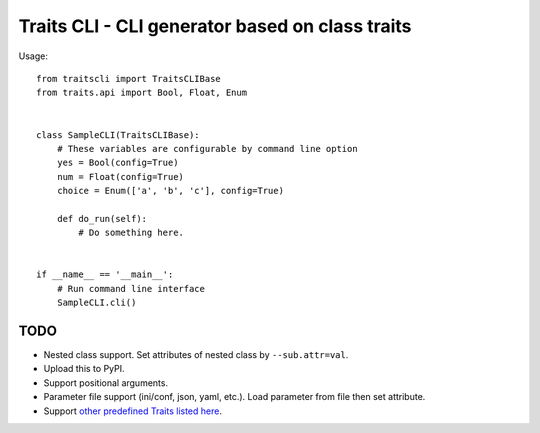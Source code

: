 ==================================================
 Traits CLI - CLI generator based on class traits
==================================================

Usage::

   from traitscli import TraitsCLIBase
   from traits.api import Bool, Float, Enum


   class SampleCLI(TraitsCLIBase):
       # These variables are configurable by command line option
       yes = Bool(config=True)
       num = Float(config=True)
       choice = Enum(['a', 'b', 'c'], config=True)

       def do_run(self):
           # Do something here.


   if __name__ == '__main__':
       # Run command line interface
       SampleCLI.cli()


TODO
----

* Nested class support.
  Set attributes of nested class by ``--sub.attr=val``.

* Upload this to PyPI.

* Support positional arguments.

* Parameter file support (ini/conf, json, yaml, etc.).
  Load parameter from file then set attribute.

* Support `other predefined Traits listed here`__.

__ http://docs.enthought.com/traits/traits_user_manual/defining.html
   #other-predefined-traits
